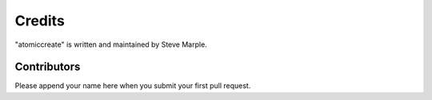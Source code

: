 Credits
=======

"atomiccreate" is written and maintained by Steve Marple.


Contributors
------------

Please append your name here when you submit your first pull request.
